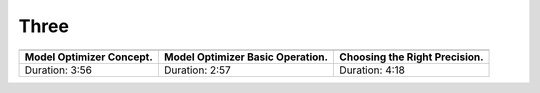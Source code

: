 .. test-project documentation master file, created by
   sphinx-quickstart on Mon Jul 12 10:36:58 2021.
   You can adapt this file completely to your liking, but it should at least
   contain the root `toctree` directive.

Three
=====


.. list-table::

   * - .. youtube:: Kl1ptVb7aI8
          :width: 220px

     - .. youtube:: BBt1rseDcy0
          :width: 220px

     - .. youtube:: RF8ypHyiKrY
          :width: 220px

   * - **Model Optimizer Concept.**
     - **Model Optimizer Basic Operation.**
     - **Choosing the Right Precision.**
   * - Duration: 3:56
     - Duration: 2:57
     - Duration: 4:18
